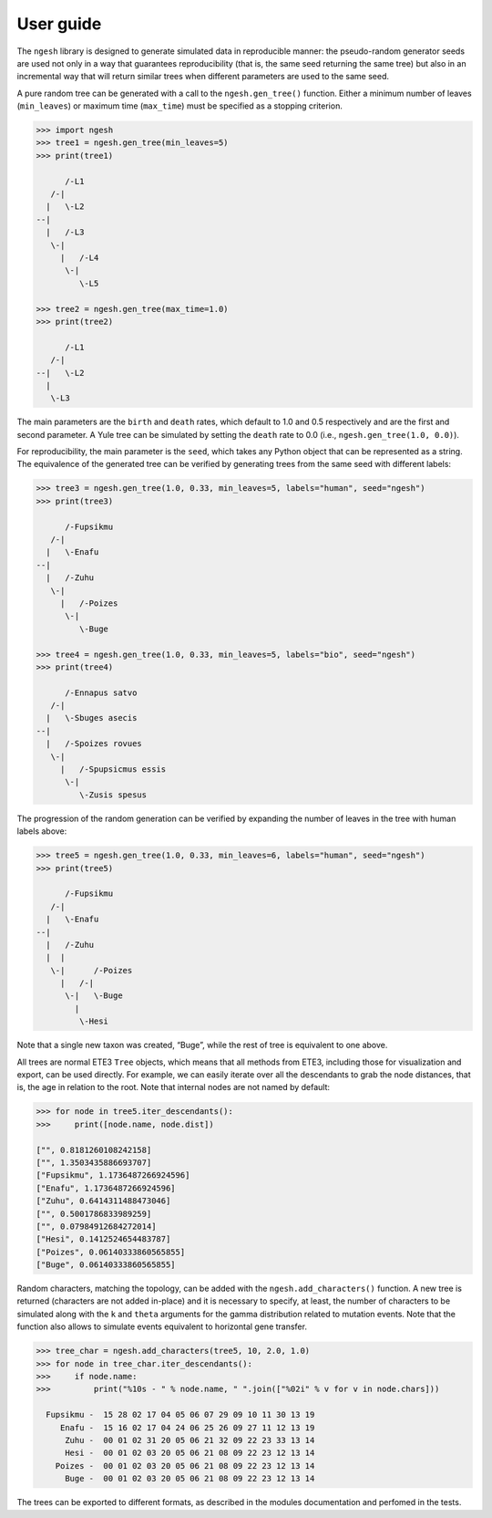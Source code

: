 User guide
==========

The ``ngesh`` library is designed to generate simulated data in
reproducible manner: the pseudo-random generator seeds are used not only
in a way that guarantees reproducibility (that is, the same seed
returning the same tree) but also in an incremental way that will return
similar trees when different parameters are used to the same seed.

A pure random tree can be generated with a call to the
``ngesh.gen_tree()`` function. Either a minimum number of leaves
(``min_leaves``) or maximum time (``max_time``) must be specified as a
stopping criterion.

.. code:: python

   >>> import ngesh
   >>> tree1 = ngesh.gen_tree(min_leaves=5)
   >>> print(tree1)

         /-L1
      /-|
     |   \-L2
   --|
     |   /-L3
      \-|
        |   /-L4
         \-|
            \-L5

   >>> tree2 = ngesh.gen_tree(max_time=1.0)
   >>> print(tree2)

         /-L1
      /-|
   --|   \-L2
     |
      \-L3

The main parameters are the ``birth`` and ``death`` rates, which default
to 1.0 and 0.5 respectively and are the first and second parameter. A
Yule tree can be simulated by setting the ``death`` rate to 0.0 (i.e.,
``ngesh.gen_tree(1.0, 0.0)``).

For reproducibility, the main parameter is the ``seed``, which takes any
Python object that can be represented as a string. The equivalence of
the generated tree can be verified by generating trees from the same
seed with different labels:

.. code:: python

   >>> tree3 = ngesh.gen_tree(1.0, 0.33, min_leaves=5, labels="human", seed="ngesh")
   >>> print(tree3)

         /-Fupsikmu
      /-|
     |   \-Enafu
   --|
     |   /-Zuhu
      \-|
        |   /-Poizes
         \-|
            \-Buge

   >>> tree4 = ngesh.gen_tree(1.0, 0.33, min_leaves=5, labels="bio", seed="ngesh")
   >>> print(tree4)

         /-Ennapus satvo
      /-|
     |   \-Sbuges asecis
   --|
     |   /-Spoizes rovues
      \-|
        |   /-Spupsicmus essis
         \-|
            \-Zusis spesus

The progression of the random generation can be verified by expanding
the number of leaves in the tree with human labels above:

.. code:: python

   >>> tree5 = ngesh.gen_tree(1.0, 0.33, min_leaves=6, labels="human", seed="ngesh")
   >>> print(tree5)

         /-Fupsikmu
      /-|
     |   \-Enafu
   --|
     |   /-Zuhu
     |  |
      \-|      /-Poizes
        |   /-|
         \-|   \-Buge
           |
            \-Hesi

Note that a single new taxon was created, “Buge”, while the rest of tree
is equivalent to one above.

All trees are normal ETE3 ``Tree`` objects, which means that all methods
from ETE3, including those for visualization and export, can be used
directly. For example, we can easily iterate over all the descendants to
grab the node distances, that is, the age in relation to the root. Note
that internal nodes are not named by default:

.. code:: python

   >>> for node in tree5.iter_descendants():
   >>>     print([node.name, node.dist])

   ["", 0.8181260108242158]
   ["", 1.3503435886693707]
   ["Fupsikmu", 1.1736487266924596]
   ["Enafu", 1.1736487266924596]
   ["Zuhu", 0.6414311488473046]
   ["", 0.5001786833989259]
   ["", 0.07984912684272014]
   ["Hesi", 0.1412524654483787]
   ["Poizes", 0.06140333860565855]
   ["Buge", 0.06140333860565855]

Random characters, matching the topology, can be added with the
``ngesh.add_characters()`` function. A new tree is returned (characters
are not added in-place) and it is necessary to specify, at least, the
number of characters to be simulated along with the ``k`` and ``theta``
arguments for the gamma distribution related to mutation events. Note
that the function also allows to simulate events equivalent to
horizontal gene transfer.

.. code:: python

   >>> tree_char = ngesh.add_characters(tree5, 10, 2.0, 1.0)
   >>> for node in tree_char.iter_descendants():
   >>>     if node.name:
   >>>         print("%10s - " % node.name, " ".join(["%02i" % v for v in node.chars]))

     Fupsikmu -  15 28 02 17 04 05 06 07 29 09 10 11 30 13 19
        Enafu -  15 16 02 17 04 24 06 25 26 09 27 11 12 13 19
         Zuhu -  00 01 02 31 20 05 06 21 32 09 22 23 33 13 14
         Hesi -  00 01 02 03 20 05 06 21 08 09 22 23 12 13 14
       Poizes -  00 01 02 03 20 05 06 21 08 09 22 23 12 13 14
         Buge -  00 01 02 03 20 05 06 21 08 09 22 23 12 13 14

The trees can be exported to different formats, as described in the
modules documentation and perfomed in the tests.
